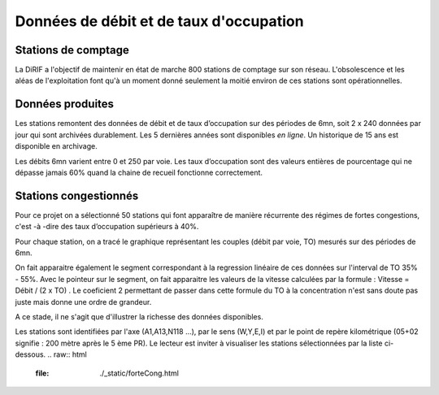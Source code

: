 Données de débit et de taux d'occupation
=========================================  
Stations de comptage
---------------------
La DiRIF a l'objectif de maintenir en état de marche 800 stations de comptage sur son réseau. L'obsolescence et les aléas de l'exploitation font qu'à un moment donné seulement la moitié environ de ces stations sont opérationnelles. 

Données produites
-----------------
Les stations remontent des données de débit et de taux d’occupation sur des périodes de 6mn, soit 2 x 240 données par jour qui sont archivées durablement. Les 5 dernières années sont disponibles *en ligne*. Un historique de 15 ans est disponible en archivage.

Les débits 6mn varient entre 0 et 250 par voie. Les taux d’occupation sont des valeurs entières de pourcentage
qui ne dépasse jamais 60% quand la chaine de recueil fonctionne correctement.

Stations congestionnés 
---------------------------
Pour ce projet on a sélectionné 50 stations qui font apparaître de manière récurrente des régimes de fortes congestions, c'est -à -dire des taux d’occupation supérieurs à 40%.  

Pour chaque station, on a tracé le graphique représentant les couples (débit par voie, TO) mesurés sur des périodes de 6mn. 

On fait apparaitre également le segment correspondant à la regression linéaire de ces données sur l'interval de TO 35% - 55%.
Avec le pointeur sur le segment, on fait apparaitre les valeurs de la vitesse calculées par la formule :  
Vitesse = Débit / (2 x TO) .
Le coeficient 2 permettant de passer dans cette formule du TO à la concentration n'est sans doute pas juste mais donne une ordre de grandeur. 

A ce stade, il ne s'agit que d'illustrer la richesse des données disponibles. 

Les stations sont identifiées par l'axe (A1,A13,N118 ...), par le sens (W,Y,E,I) et par le point de repère kilométrique (05+02 signifie : 200 mètre après le 5 ème PR). Le lecteur est inviter à visualiser les stations sélectionnées par la liste ci-dessous. 
.. raw:: html
    :file: ./_static/forteCong.html


